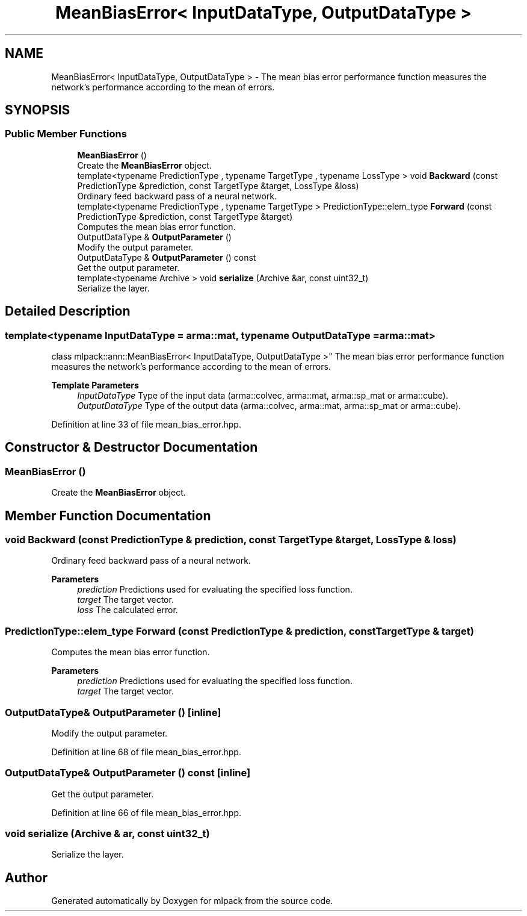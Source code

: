 .TH "MeanBiasError< InputDataType, OutputDataType >" 3 "Sun Jun 20 2021" "Version 3.4.2" "mlpack" \" -*- nroff -*-
.ad l
.nh
.SH NAME
MeanBiasError< InputDataType, OutputDataType > \- The mean bias error performance function measures the network's performance according to the mean of errors\&.  

.SH SYNOPSIS
.br
.PP
.SS "Public Member Functions"

.in +1c
.ti -1c
.RI "\fBMeanBiasError\fP ()"
.br
.RI "Create the \fBMeanBiasError\fP object\&. "
.ti -1c
.RI "template<typename PredictionType , typename TargetType , typename LossType > void \fBBackward\fP (const PredictionType &prediction, const TargetType &target, LossType &loss)"
.br
.RI "Ordinary feed backward pass of a neural network\&. "
.ti -1c
.RI "template<typename PredictionType , typename TargetType > PredictionType::elem_type \fBForward\fP (const PredictionType &prediction, const TargetType &target)"
.br
.RI "Computes the mean bias error function\&. "
.ti -1c
.RI "OutputDataType & \fBOutputParameter\fP ()"
.br
.RI "Modify the output parameter\&. "
.ti -1c
.RI "OutputDataType & \fBOutputParameter\fP () const"
.br
.RI "Get the output parameter\&. "
.ti -1c
.RI "template<typename Archive > void \fBserialize\fP (Archive &ar, const uint32_t)"
.br
.RI "Serialize the layer\&. "
.in -1c
.SH "Detailed Description"
.PP 

.SS "template<typename InputDataType = arma::mat, typename OutputDataType = arma::mat>
.br
class mlpack::ann::MeanBiasError< InputDataType, OutputDataType >"
The mean bias error performance function measures the network's performance according to the mean of errors\&. 


.PP
\fBTemplate Parameters\fP
.RS 4
\fIInputDataType\fP Type of the input data (arma::colvec, arma::mat, arma::sp_mat or arma::cube)\&. 
.br
\fIOutputDataType\fP Type of the output data (arma::colvec, arma::mat, arma::sp_mat or arma::cube)\&. 
.RE
.PP

.PP
Definition at line 33 of file mean_bias_error\&.hpp\&.
.SH "Constructor & Destructor Documentation"
.PP 
.SS "\fBMeanBiasError\fP ()"

.PP
Create the \fBMeanBiasError\fP object\&. 
.SH "Member Function Documentation"
.PP 
.SS "void Backward (const PredictionType & prediction, const TargetType & target, LossType & loss)"

.PP
Ordinary feed backward pass of a neural network\&. 
.PP
\fBParameters\fP
.RS 4
\fIprediction\fP Predictions used for evaluating the specified loss function\&. 
.br
\fItarget\fP The target vector\&. 
.br
\fIloss\fP The calculated error\&. 
.RE
.PP

.SS "PredictionType::elem_type Forward (const PredictionType & prediction, const TargetType & target)"

.PP
Computes the mean bias error function\&. 
.PP
\fBParameters\fP
.RS 4
\fIprediction\fP Predictions used for evaluating the specified loss function\&. 
.br
\fItarget\fP The target vector\&. 
.RE
.PP

.SS "OutputDataType& OutputParameter ()\fC [inline]\fP"

.PP
Modify the output parameter\&. 
.PP
Definition at line 68 of file mean_bias_error\&.hpp\&.
.SS "OutputDataType& OutputParameter () const\fC [inline]\fP"

.PP
Get the output parameter\&. 
.PP
Definition at line 66 of file mean_bias_error\&.hpp\&.
.SS "void serialize (Archive & ar, const uint32_t)"

.PP
Serialize the layer\&. 

.SH "Author"
.PP 
Generated automatically by Doxygen for mlpack from the source code\&.
